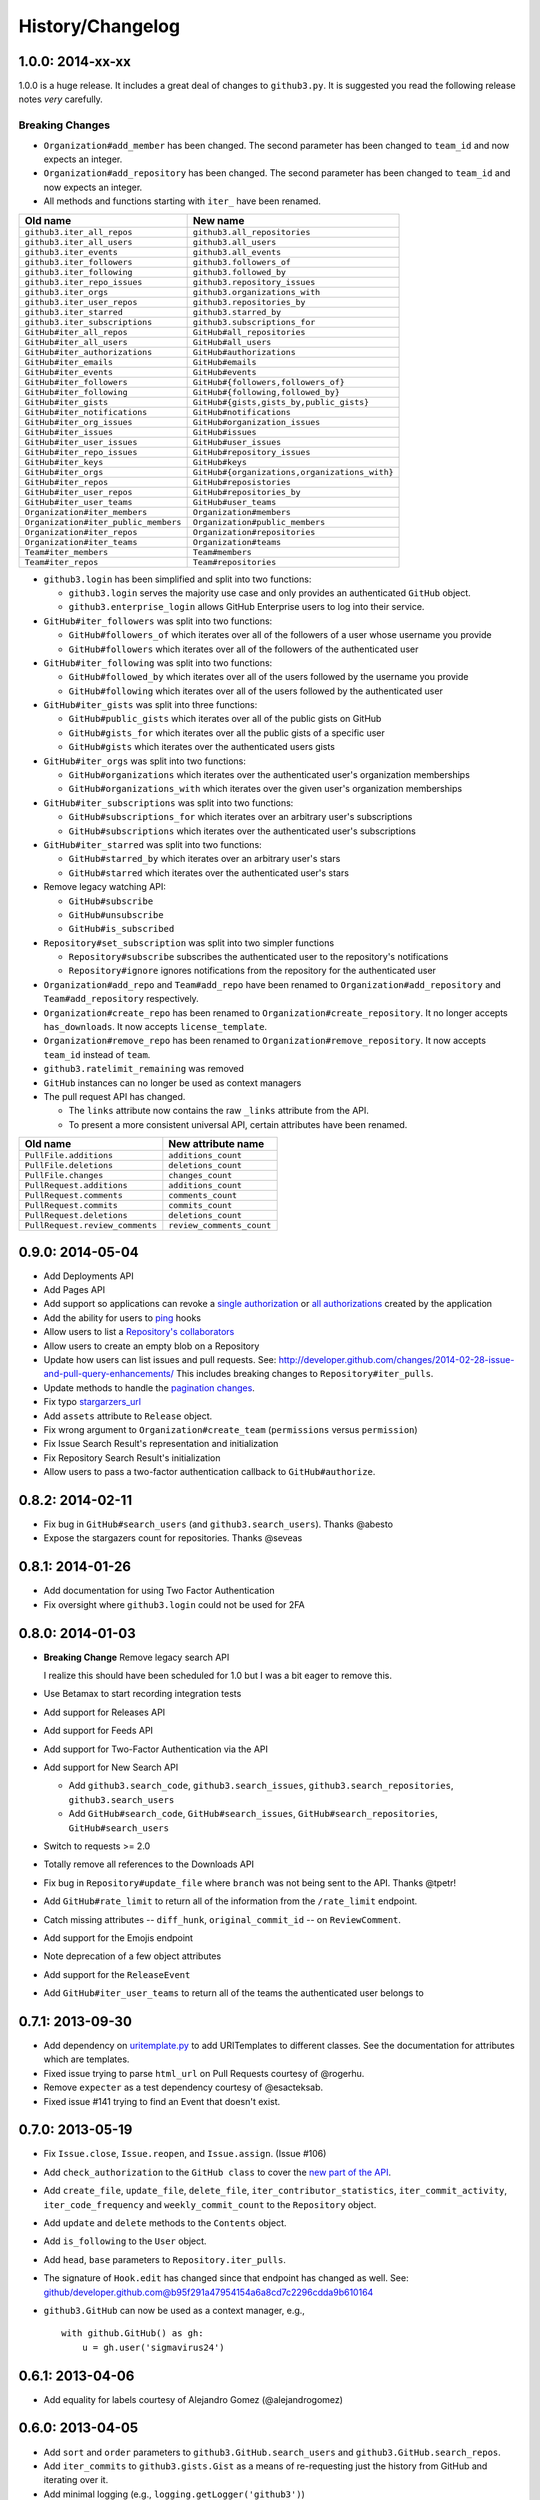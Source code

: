 .. vim: set tw=100

History/Changelog
-----------------

1.0.0: 2014-xx-xx
~~~~~~~~~~~~~~~~~

1.0.0 is a huge release. It includes a great deal of changes to ``github3.py``.
It is suggested you read the following release notes *very* carefully.

Breaking Changes
````````````````

- ``Organization#add_member`` has been changed. The second parameter has been
  changed to ``team_id`` and now expects an integer.

- ``Organization#add_repository`` has been changed. The second parameter has been
  changed to ``team_id`` and now expects an integer.

- All methods and functions starting with ``iter_`` have been renamed.

====================================     ==============================================
Old name                                 New name
====================================     ==============================================
``github3.iter_all_repos``               ``github3.all_repositories``
``github3.iter_all_users``               ``github3.all_users``
``github3.iter_events``                  ``github3.all_events``
``github3.iter_followers``               ``github3.followers_of``
``github3.iter_following``               ``github3.followed_by``
``github3.iter_repo_issues``             ``github3.repository_issues``
``github3.iter_orgs``                    ``github3.organizations_with``
``github3.iter_user_repos``              ``github3.repositories_by``
``github3.iter_starred``                 ``github3.starred_by``
``github3.iter_subscriptions``           ``github3.subscriptions_for``
``GitHub#iter_all_repos``                ``GitHub#all_repositories``
``GitHub#iter_all_users``                ``GitHub#all_users``
``GitHub#iter_authorizations``           ``GitHub#authorizations``
``GitHub#iter_emails``                   ``GitHub#emails``
``GitHub#iter_events``                   ``GitHub#events``
``GitHub#iter_followers``                ``GitHub#{followers,followers_of}``
``GitHub#iter_following``                ``GitHub#{following,followed_by}``
``GitHub#iter_gists``                    ``GitHub#{gists,gists_by,public_gists}``
``GitHub#iter_notifications``            ``GitHub#notifications``
``GitHub#iter_org_issues``               ``GitHub#organization_issues``
``GitHub#iter_issues``                   ``GitHub#issues``
``GitHub#iter_user_issues``              ``GitHub#user_issues``
``GitHub#iter_repo_issues``              ``GitHub#repository_issues``
``GitHub#iter_keys``                     ``GitHub#keys``
``GitHub#iter_orgs``                     ``GitHub#{organizations,organizations_with}``
``GitHub#iter_repos``                    ``GitHub#reposistories``
``GitHub#iter_user_repos``               ``GitHub#repositories_by``
``GitHub#iter_user_teams``               ``GitHub#user_teams``
``Organization#iter_members``            ``Organization#members``
``Organization#iter_public_members``     ``Organization#public_members``
``Organization#iter_repos``              ``Organization#repositories``
``Organization#iter_teams``              ``Organization#teams``
``Team#iter_members``                    ``Team#members``
``Team#iter_repos``                      ``Team#repositories``

====================================     ==============================================

- ``github3.login`` has been simplified and split into two functions:

  - ``github3.login`` serves the majority use case and only provides an 
    authenticated ``GitHub`` object.

  - ``github3.enterprise_login`` allows GitHub Enterprise users to log into 
    their service.

- ``GitHub#iter_followers`` was split into two functions:

  - ``GitHub#followers_of`` which iterates over all of the followers of a user
    whose username you provide

  - ``GitHub#followers`` which iterates over all of the followers of the
    authenticated user

- ``GitHub#iter_following`` was split into two functions:

  - ``GitHub#followed_by`` which iterates over all of the users followed by
    the username you provide

  - ``GitHub#following`` which iterates over all of the users followed by the
    authenticated user

- ``GitHub#iter_gists`` was split into three functions:

  - ``GitHub#public_gists`` which iterates over all of the public gists on 
    GitHub

  - ``GitHub#gists_for`` which iterates over all the public gists of a 
    specific user

  - ``GitHub#gists`` which iterates over the authenticated users gists

- ``GitHub#iter_orgs`` was split into two functions:

  - ``GitHub#organizations`` which iterates over the authenticated user's
    organization memberships

  - ``GitHub#organizations_with`` which iterates over the given user's
    organization memberships

- ``GitHub#iter_subscriptions`` was split into two functions:

  - ``GitHub#subscriptions_for`` which iterates over an arbitrary user's
    subscriptions

  - ``GitHub#subscriptions`` which iterates over the authenticated user's 
    subscriptions

- ``GitHub#iter_starred`` was split into two functions:

  - ``GitHub#starred_by`` which iterates over an arbitrary user's stars

  - ``GitHub#starred`` which iterates over the authenticated user's stars

- Remove legacy watching API:

  - ``GitHub#subscribe``

  - ``GitHub#unsubscribe``

  - ``GitHub#is_subscribed``

- ``Repository#set_subscription`` was split into two simpler functions

  - ``Repository#subscribe`` subscribes the authenticated user to the 
    repository's notifications

  - ``Repository#ignore`` ignores notifications from the repository for the 
    authenticated user

- ``Organization#add_repo`` and ``Team#add_repo`` have been renamed to
  ``Organization#add_repository`` and ``Team#add_repository`` respectively.

- ``Organization#create_repo`` has been renamed to
  ``Organization#create_repository``. It no longer accepts ``has_downloads``.
  It now accepts ``license_template``.

- ``Organization#remove_repo`` has been renamed to
  ``Organization#remove_repository``. It now accepts ``team_id`` instead of
  ``team``.

- ``github3.ratelimit_remaining`` was removed

- ``GitHub`` instances can no longer be used as context managers

- The pull request API has changed.

  - The ``links`` attribute now contains the raw ``_links`` attribute from the
    API.

  - To present a more consistent universal API, certain attributes have been
    renamed.

===============================     ==========================
Old name                            New attribute name
===============================     ==========================
``PullFile.additions``              ``additions_count``
``PullFile.deletions``              ``deletions_count``
``PullFile.changes``                ``changes_count``
``PullRequest.additions``           ``additions_count``
``PullRequest.comments``            ``comments_count``
``PullRequest.commits``             ``commits_count``
``PullRequest.deletions``           ``deletions_count``
``PullRequest.review_comments``     ``review_comments_count``
===============================     ==========================

0.9.0: 2014-05-04
~~~~~~~~~~~~~~~~~

- Add Deployments API

- Add Pages API

- Add support so applications can revoke a `single authorization`_ or `all
  authorizations`_ created by the application

- Add the ability for users to ping_ hooks

- Allow users to list a `Repository's collaborators`_

- Allow users to create an empty blob on a Repository

- Update how users can list issues and pull requests. See:
  http://developer.github.com/changes/2014-02-28-issue-and-pull-query-enhancements/
  This includes breaking changes to ``Repository#iter_pulls``.

- Update methods to handle the `pagination changes`_.

- Fix typo `stargarzers_url`_

- Add ``assets`` attribute to ``Release`` object.

- Fix wrong argument to ``Organization#create_team`` (``permissions`` versus 
  ``permission``)

- Fix Issue Search Result's representation and initialization

- Fix Repository Search Result's initialization

- Allow users to pass a two-factor authentication callback to 
  ``GitHub#authorize``.

.. _single authorization: https://github3py.readthedocs.org/en/latest/github.html#github3.github.GitHub.revoke_authorization
.. _all authorizations: https://github3py.readthedocs.org/en/latest/github.html#github3.github.GitHub.revoke_authorizations
.. _ping: https://github3py.readthedocs.org/en/latest/repos.html?highlight=ping#github3.repos.hook.Hook.ping
.. _Repository's collaborators: https://github3py.readthedocs.org/en/latest/repos.html#github3.repos.repo.Repository.iter_collaborators
.. _pagination changes: https://developer.github.com/changes/2014-03-18-paginating-method-changes/
.. _stargarzers_url: https://github.com/sigmavirus24/github3.py/pull/240

0.8.2: 2014-02-11
~~~~~~~~~~~~~~~~~

- Fix bug in ``GitHub#search_users`` (and ``github3.search_users``). Thanks
  @abesto

- Expose the stargazers count for repositories. Thanks @seveas

0.8.1: 2014-01-26
~~~~~~~~~~~~~~~~~

- Add documentation for using Two Factor Authentication

- Fix oversight where ``github3.login`` could not be used for 2FA

0.8.0: 2014-01-03
~~~~~~~~~~~~~~~~~

- **Breaking Change** Remove legacy search API

  I realize this should have been scheduled for 1.0 but I was a bit eager to 
  remove this.

- Use Betamax to start recording integration tests

- Add support for Releases API

- Add support for Feeds API

- Add support for Two-Factor Authentication via the API

- Add support for New Search API

  - Add ``github3.search_code``, ``github3.search_issues``, 
    ``github3.search_repositories``, ``github3.search_users``

  - Add ``GitHub#search_code``, ``GitHub#search_issues``, 
    ``GitHub#search_repositories``, ``GitHub#search_users``

- Switch to requests >= 2.0

- Totally remove all references to the Downloads API

- Fix bug in ``Repository#update_file`` where ``branch`` was not being sent to
  the API. Thanks @tpetr!

- Add ``GitHub#rate_limit`` to return all of the information from the
  ``/rate_limit`` endpoint.

- Catch missing attributes -- ``diff_hunk``, ``original_commit_id`` -- on 
  ``ReviewComment``.

- Add support for the Emojis endpoint

- Note deprecation of a few object attributes

- Add support for the ``ReleaseEvent``

- Add ``GitHub#iter_user_teams`` to return all of the teams the authenticated 
  user belongs to

0.7.1: 2013-09-30
~~~~~~~~~~~~~~~~~

- Add dependency on uritemplate.py_ to add URITemplates to different classes.  
  See the documentation for attributes which are templates.

- Fixed issue trying to parse ``html_url`` on Pull Requests courtesy of 
  @rogerhu.

- Remove ``expecter`` as a test dependency courtesy of @esacteksab.

- Fixed issue #141 trying to find an Event that doesn't exist.

.. _uritemplate.py: https://github.com/sigmavirus24/uritemplate

0.7.0: 2013-05-19
~~~~~~~~~~~~~~~~~

- Fix ``Issue.close``, ``Issue.reopen``, and ``Issue.assign``. (Issue #106)

- Add ``check_authorization`` to the ``GitHub class`` to cover the `new part 
  of the API <http://developer.github.com/v3/oauth/#check-an-authorization>`_.

- Add ``create_file``, ``update_file``, ``delete_file``, 
  ``iter_contributor_statistics``, ``iter_commit_activity``, 
  ``iter_code_frequency`` and ``weekly_commit_count`` to the ``Repository`` 
  object.

- Add ``update`` and ``delete`` methods to the ``Contents`` object.

- Add ``is_following`` to the ``User`` object.

- Add ``head``, ``base`` parameters to ``Repository.iter_pulls``.

- The signature of ``Hook.edit`` has changed since that endpoint has changed 
  as well. See: 
  github/developer.github.com@b95f291a47954154a6a8cd7c2296cdda9b610164

- ``github3.GitHub`` can now be used as a context manager, e.g.,
  ::

       with github.GitHub() as gh:
           u = gh.user('sigmavirus24')

0.6.1: 2013-04-06
~~~~~~~~~~~~~~~~~

- Add equality for labels courtesy of Alejandro Gomez (@alejandrogomez)

0.6.0: 2013-04-05
~~~~~~~~~~~~~~~~~

- Add ``sort`` and ``order`` parameters to ``github3.GitHub.search_users`` and 
  ``github3.GitHub.search_repos``.

- Add ``iter_commits`` to ``github3.gists.Gist`` as a means of re-requesting 
  just the history from GitHub and iterating over it.

- Add minimal logging (e.g., ``logging.getLogger('github3')``)

- Re-organize the library a bit. (Split up repos.py, issues.py, gists.py and a 
  few others into sub-modules for my sanity.)

- Calling ``refresh(True)`` on a ``github3.structs.GitHubIterator`` actually 
  works as expected now.

- API ``iter_`` methods now accept the ``etag`` argument as the
  ``GitHub.iter_`` methods do.

- Make ``github3.octocat`` and ``github3.github.GitHub.octocat`` both support
  sending messages to make the Octocat say things. (Think cowsay)

- Remove vendored dependency of PySO8601.

- Split ``GitHub.iter_repos`` into ``GitHub.iter_user_repos`` and 
  ``GitHub.iter_repos``. As a consequence ``github3.iter_repos`` is now 
  ``github3.iter_user_repos``

- ``IssueComment.update`` was corrected to match GitHub's documentation

- ``github3.login`` now accepts an optional ``url`` parameter for users of the 
  ``GitHubEnterprise`` API, courtesy of Kristian Glass (@doismellburning)

- Several classes now allow their instances to be compared with ``==`` and 
  ``!=``. In most cases this will check the unique id provided by GitHub. In 
  others, it will check SHAs and any other guaranteed immutable and unique 
  attribute. The class doc-strings all have information about this and details 
  about how equivalence is determined.

0.5.3: 2013-03-19
~~~~~~~~~~~~~~~~~

- Add missing optional parameter to Repository.contents. Thanks @tpetr

0.5.2: 2013-03-02
~~~~~~~~~~~~~~~~~

- Stop trying to decode the byte strings returned by ``b64decode``. Fixes #72

0.5.1: 2013-02-21
~~~~~~~~~~~~~~~~~

- Hot fix an issue when a user doesn't have a real name set

0.5: 2013-02-16
~~~~~~~~~~~~~~~

- 100% (mock) test coverage

- Add support for the announced_ meta_ endpoint.

- Add support for conditional refreshing, e.g.,

  ::

      import github3

      u = github3.user('sigmavirus24')

      # some time later

      u.refresh()  # Will ALWAYS send a GET request and lower your ratelimit
      u.refresh(True)  # Will send the GET with a header such that if nothing
                       # has changed, it will not count against your ratelimit
                       # otherwise you'll get the updated user object.

- Add support for conditional iterables. What this means is that you can do:

  ::

      import github3

      i = github3.iter_all_repos(10)

      for repo in i:
          # do stuff

      i = github3.iter_all_repos(10, etag=i.etag)

  And the second call will only give you the new repositories since the last 
  request. This mimics behavior in `pengwynn/octokit`_

- Add support for `sortable stars`_.

- In github3.users.User, ``iter_keys`` now allows you to iterate over **any** 
  user's keys. No name is returned for each key. This is the equivalent of 
  visiting: github.com/:user.keys

- In github3.repos.Repository, ``pubsubhubbub`` has been removed. Use 
  github3.github.Github.pubsubhubbub instead

- In github3.api, ``iter_repo_issues``'s signature has been corrected.

- Remove ``list_{labels, comments, events}`` methods from github3.issues.Issue

- Remove ``list_{comments, commits, files}`` methods from 
  github3.pulls.PullRequest

- In github3.gists.Gist:

  - the ``user`` attribute was changed by GitHub and is now the ``owner`` 
    attribute

  - the ``public`` attribute and the ``is_public`` method return the same 
    information. The method will be removed in the next version.

  - the ``is_starred`` method now requires authentication

  - the default ``refresh`` method is no longer over-ridden. In a change made 
    in before, a generic ``refresh`` method was added to most objects. This 
    was overridden in the Gist object and would cause otherwise unexpected 
    results.

- ``github3.events.Event.is_public()`` and ``github3.events.Event.public`` now 
  return the same information. In the next version, the former will be 
  removed.

- In github3.issues.Issue

  - ``add_labels`` now returns the list of Labels on the issue instead of a 
    boolean.

  - ``remove_label`` now retuns a boolean.

  - ``remove_all_labels`` and ``replace_labels`` now return lists. The former 
    should return an empty list on a successful call. The latter should 
    return a list of ``github3.issue.Label`` objects.

- Now we won't get spurious GitHubErrors on 404s, only on other expected 
  errors whilst accessing the json in a response. All methods that return an 
  object can now *actually* return None if it gets a 404 instead of just 
  raising an exception. (Inspired by #49)

- GitHubStatus API now works.

.. _announced: https://github.com/blog/1402-upcoming-changes-to-github-services
.. _meta: http://developer.github.com/v3/meta/
.. _sortable stars:
    http://developer.github.com/changes/2013-2-13-sortable-stars/
.. _pengwynn/octokit: https://github.com/pengwynn/octokit

0.4: 2013-01-16
~~~~~~~~~~~~~~~

- In github3.legacy.LegacyRepo

  - ``has_{downloads,issues,wiki}`` are now attributes.
  - ``is_private()`` and the ``private`` attribute return the same thing 
    ``is_private()`` will be deprecated in the next release.

- In github3.repos.Repository

  - ``is_fork()`` is now deprecated in favor of the ``fork`` attribute
  - ``is_private()`` is now deprecated in favor of the ``private`` attribute

- In github3.repos.Hook

  - ``is_active()`` is now deprecated in favor of the ``active`` attribute

- In github3.pulls.PullRequest

  - ``is_mergeable()`` is now deprecated in favor of the ``mergeable`` 
    attribute

- In github3.notifications.Thread

  - ``is_unread()`` is now deprecated in favor of the ``unread``

- ``pubsubhubbub()`` is now present on the ``GitHub`` object and will be 
  removed from the ``Repository`` object in the next release

- 70% test coverage

0.3: 2013-01-01
~~~~~~~~~~~~~~~

- In github3.repos.Repository

  - is_fork() and fork return the same thing
  - is_private() and private return the same thing as well
  - has_downloads, has_issues, has_wiki are now straight attributes

- In github3.repos.Hook

  - is_active() and active return the same value

- In github3.pulls.PullRequest

  - is_mergeable() and mergeable are now the same
  - repository now returns a tuple of the login and name of the repository it 
    belongs to

- In github3.notifications.Thread

  - is_unread() and unread are now the same

- In github3.gists

  - GistFile.filename and GistFile.name return the same information
  - Gist.history now lists the history of the gist
  - GistHistory is an object representing one commit or version of the history
  - You can retrieve gists at a specific version with GistHistory.get_gist()

- github3.orgs.Organization.iter_repos now accepts all types_

- list_* methods on Organization objects that were missed are now deleted

- Some objects now have ``__str__`` methods. You can now do things like:

  ::

    import github3
    u = github3.user('sigmavirus24')
    r = github3.repository(u, 'github3.py')

  And

  ::

    import github3

    r = github3.repository('sigmavirus24', 'github3.py')

    template = """Some kind of template where you mention this repository 
    {0}"""

    print(template.format(r))
    # Some kind of template where you mention this repository
    # sigmavirus24/github3.py

  Current list of objects with this feature:

  - github3.users.User (uses the login name)
  - github3.users.Key (uses the key text)
  - github3.users.Repository (uses the login/name pair)
  - github3.users.RepoTag (uses the tag name)
  - github3.users.Contents (uses the decoded content)

- 60% test coverage with mock
- Upgrade to requests 1.0.x

.. _types: http://developer.github.com/v3/repos/#list-organization-repositories

0.2: 2012-11-21
~~~~~~~~~~~~~~~

- MAJOR API CHANGES:

  - ``GitHub.iter_subscribed`` --> ``GitHub.iter_subscriptions``
  - Broken ``list_*`` functions in github3.api have been renamed to the correct
    ``iter_*`` methods on ``GitHub``.
  - Removed ``list_*`` functions from ``Repository``, ``Gist``,
    ``Organization``, and ``User`` objects

- Added zen of GitHub method.
- More tests
- Changed the way ``Repository.edit`` works courtesy of Kristian Glass
  (@doismellburning)
- Changed ``Repository.contents`` behaviour when acting on a 404.
- 50% test coverage via mock tests

0.1: 2012-11-13
~~~~~~~~~~~~~~~

- Add API for GitHub Enterprise customers.

0.1b2: 2012-11-10
~~~~~~~~~~~~~~~~~

- Handle 500 errors better, courtesy of Kristian Glass (@doismellburning)
- Handle sending json with `%` symbols better, courtesy of Kristian Glass
- Correctly handle non-GitHub committers and authors courtesy of Paul Swartz 
  (@paulswartz)
- Correctly display method signatures in documentation courtesy of (@seveas)

0.1b1: 2012-10-31
~~~~~~~~~~~~~~~~~

- unit tests implemented using mock instead of hitting the GitHub API (#37)
- removed ``list_*`` functions from GitHub object
- Notifications API coverage

0.1b0: 2012-10-06
~~~~~~~~~~~~~~~~~

- Support for the complete GitHub API (accomplished)

  - Now also includes the Statuses API
  - Also covers the auto_init parameters to the Repository creation 
    methodology
  - Limited implementation of iterators in the place of list functions.

- 98% coverage by unit tests
